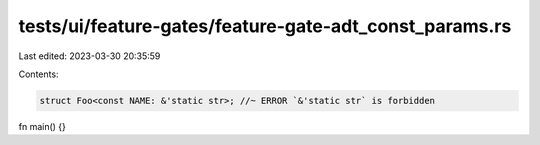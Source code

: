 tests/ui/feature-gates/feature-gate-adt_const_params.rs
=======================================================

Last edited: 2023-03-30 20:35:59

Contents:

.. code-block:: rs

    struct Foo<const NAME: &'static str>; //~ ERROR `&'static str` is forbidden
fn main() {}


